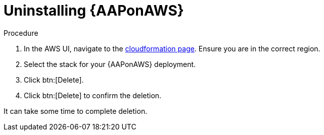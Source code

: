 [id="ref-aws-uninstall-aap"]

= Uninstalling {AAPonAWS}

.Procedure
. In the AWS UI, navigate to the link:https://us-east-1.console.aws.amazon.com/cloudformation/home?region=us-east-1[cloudformation page].
Ensure you are in the correct region.
. Select the stack for your {AAPonAWS} deployment.
. Click btn:[Delete].
. Click btn:[Delete] to confirm the deletion.

It can take some time to complete deletion.